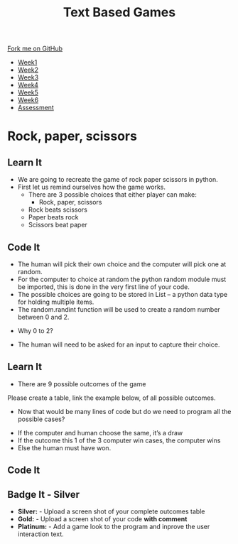 #+STARTUP:indent
#+HTML_HEAD: <link rel="stylesheet" type="text/css" href="css/styles.css"/>
#+HTML_HEAD_EXTRA: <link href='http://fonts.googleapis.com/css?family=Ubuntu+Mono|Ubuntu' rel='stylesheet' type='text/css'>
#+HTML_HEAD_EXTRA: <script src="http://ajax.googleapis.com/ajax/libs/jquery/1.9.1/jquery.min.js" type="text/javascript"></script>
#+HTML_HEAD_EXTRA: <script src="js/navbar.js" type="text/javascript"></script>
#+OPTIONS: f:nil author:nil num:1 creator:nil timestamp:nil toc:nil

#+TITLE: Text Based Games
#+AUTHOR: Marc Scott

#+BEGIN_HTML
  <div class="github-fork-ribbon-wrapper left">
    <div class="github-fork-ribbon">
      <a href="https://github.com/stsb11/8-CS-TextGames">Fork me on GitHub</a>
    </div>
  </div>
<div id="stickyribbon">
    <ul>
      <li><a href="1_Lesson.html">Week1</a></li>
      <li><a href="2_Lesson.html">Week2</a></li>
      <li><a href="3_Lesson.html">Week3</a></li>
      <li><a href="4_Lesson.html">Week4</a></li>
      <li><a href="5_Lesson.html">Week5</a></li>
      <li><a href="6_Lesson.html">Week6</a></li>
      <li><a href="assessment.html">Assessment</a></li>

    </ul>
  </div>
#+END_HTML
* COMMENT Use as a template
:PROPERTIES:
:HTML_CONTAINER_CLASS: activity
:END:
** Learn It
:PROPERTIES:
:HTML_CONTAINER_CLASS: learn
:END:

** Research It
:PROPERTIES:
:HTML_CONTAINER_CLASS: research
:END:

** Design It
:PROPERTIES:
:HTML_CONTAINER_CLASS: design
:END:

** Build It
:PROPERTIES:
:HTML_CONTAINER_CLASS: build
:END:

** Test It
:PROPERTIES:
:HTML_CONTAINER_CLASS: test
:END:

** Run It
:PROPERTIES:
:HTML_CONTAINER_CLASS: run
:END:

** Document It
:PROPERTIES:
:HTML_CONTAINER_CLASS: document
:END:

** Code It
:PROPERTIES:
:HTML_CONTAINER_CLASS: code
:END:

** Program It
:PROPERTIES:
:HTML_CONTAINER_CLASS: program
:END:

** Try It
:PROPERTIES:
:HTML_CONTAINER_CLASS: try
:END:

** Badge It
:PROPERTIES:
:HTML_CONTAINER_CLASS: badge
:END:

** Save It
:PROPERTIES:
:HTML_CONTAINER_CLASS: save
:END:

* Rock, paper, scissors
:PROPERTIES:
:HTML_CONTAINER_CLASS: activity
:END:
** Learn It
:PROPERTIES:
:HTML_CONTAINER_CLASS: learn
:END:
- We are going to recreate the game of rock paper scissors in python.
- First let us remind ourselves how the game works.
 - There are 3 possible choices that either player can make:
   - Rock, paper, scissors
 - Rock beats scissors
 - Paper beats rock
 - Scissors beat paper 

** Code It
:PROPERTIES:
:HTML_CONTAINER_CLASS: code
:END:
- The human will pick their own choice and the computer will pick one at random.
- For the computer to choice at random the python random module must be imported, this is done in the very first line of your code. 
- The possible choices are going to be stored in List – a python data type for holding multiple items.
- The random.randint function will be used to create a random number between 0 and 2.
[[./img/2-1.png]]
- Why 0 to 2?
[[./img/2-2.png]]
- The human will need to be asked for an input to capture their choice.
[[./img/2-3.png]]

** Learn It
:PROPERTIES:
:HTML_CONTAINER_CLASS: learn
:END:
- There are 9 possible outcomes of the game
Please create a table, link the example below, of all possible outcomes.
[[./img/2-4.png]]
- Now that would be many lines of code but do we need to program all the possible cases?
[[./img/2-5.png]]
- If the computer and human choose the same, it’s a draw
- If the outcome this 1 of the 3 computer win cases, the computer wins
- Else the human must have won.
** Code It
:PROPERTIES:
:HTML_CONTAINER_CLASS: code
:END:
[[./img/2-6.png]]
** Badge It - Silver
:PROPERTIES:
:HTML_CONTAINER_CLASS: badge
:END:
- *Silver:* - Upload a screen shot of your complete outcomes table
- *Gold:* - Upload a screen shot of your code *with comment*
- *Platinum:* - Add a game look to the program and inprove the user interaction text.
[[./img/2-7.png]]
